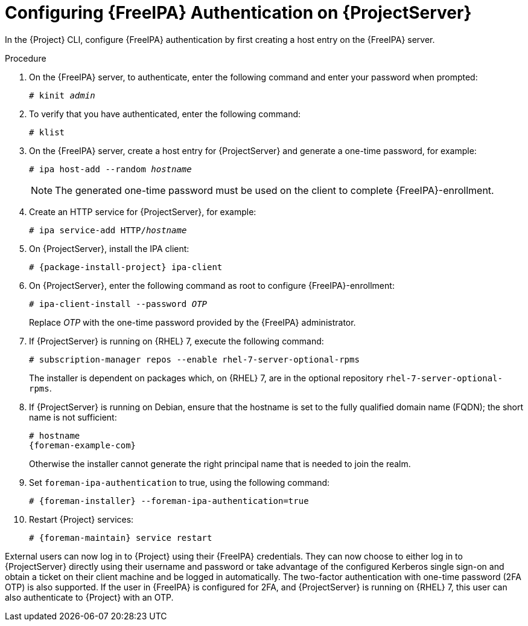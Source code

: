 [id="Configuring_FreeIPA_Authentication_on_Server_{context}"]
= Configuring {FreeIPA} Authentication on {ProjectServer}

In the {Project} CLI, configure {FreeIPA} authentication by first creating a host entry on the {FreeIPA} server.

.Procedure
. On the {FreeIPA} server, to authenticate, enter the following command and enter your password when prompted:
+
[options="nowrap", subs="+quotes,verbatim,attributes"]
----
# kinit _admin_
----
. To verify that you have authenticated, enter the following command:
+
[options="nowrap", subs="+quotes,verbatim,attributes"]
----
# klist
----
. On the {FreeIPA} server, create a host entry for {ProjectServer} and generate a one-time password, for example:
+
[options="nowrap", subs="+quotes,verbatim,attributes"]
----
# ipa host-add --random _hostname_
----
+
[NOTE]
====
The generated one-time password must be used on the client to complete {FreeIPA}-enrollment.
====
+
ifdef::satellite[]
For more information on host configuration properties, see https://access.redhat.com/documentation/en-us/red_hat_enterprise_linux/8/html-single/configuring_and_managing_identity_management/index#con_host-entry-LDAP_managing-hosts-ui[Host entry in IdM LDAP] in _Configuring and managing Identity Management_.
endif::[]
. Create an HTTP service for {ProjectServer}, for example:
+
[options="nowrap", subs="+quotes,verbatim,attributes"]
----
# ipa service-add HTTP/_hostname_
----
+
ifdef::satellite[]
For more information on managing services, see https://access.redhat.com/documentation/en-us/red_hat_enterprise_linux/8/html-single/accessing_identity_management_services/index[{RHEL} 8 Accessing Identity Management Services guide].
endif::[]
. On {ProjectServer}, install the IPA client:
ifdef::satellite[]
+
[WARNING]
====
This command might restart {Project} services during the installation of the package.
For more information about installing and updating packages on {Project}, see link:{AdministeringDocURL}Managing_Packages_on_the_Base_Operating_System_admin[Managing Packages on the Base Operating System of Satellite Server or Capsule Server].
====
endif::[]
+
[options="nowrap", subs="+quotes,verbatim,attributes"]
----
# {package-install-project} ipa-client
----
. On {ProjectServer}, enter the following command as root to configure {FreeIPA}-enrollment:
+
[options="nowrap", subs="+quotes,verbatim,attributes"]
----
# ipa-client-install --password _OTP_
----
+
Replace _OTP_ with the one-time password provided by the {FreeIPA} administrator.
. If {ProjectServer} is running on {RHEL}{nbsp}7, execute the following command:
+
[options="nowrap", subs="+quotes,verbatim,attributes"]
----
# subscription-manager repos --enable rhel-7-server-optional-rpms
----
+
The installer is dependent on packages which, on {RHEL}{nbsp}7, are in the optional repository `rhel-7-server-optional-rpms`.
ifndef::satellite[]
. If {ProjectServer} is running on Debian, ensure that the hostname is set to the fully qualified domain name (FQDN); the short name is not sufficient:
+
[options="nowrap", subs="+quotes,verbatim,attributes"]
----
# hostname
{foreman-example-com}
----
+
Otherwise the installer cannot generate the right principal name that is needed to join the realm.
endif::[]
. Set `foreman-ipa-authentication` to true, using the following command:
+
[options="nowrap", subs="+quotes,verbatim,attributes"]
----
# {foreman-installer} --foreman-ipa-authentication=true
----
. Restart {Project} services:
+
[options="nowrap", subs="+quotes,verbatim,attributes"]
----
# {foreman-maintain} service restart
----

External users can now log in to {Project} using their {FreeIPA} credentials.
They can now choose to either log in to {ProjectServer} directly using their username and password or take advantage of the configured Kerberos single sign-on and obtain a ticket on their client machine and be logged in automatically.
The two-factor authentication with one-time password (2FA OTP) is also supported.
If the user in {FreeIPA} is configured for 2FA, and {ProjectServer} is running on {RHEL} 7, this user can also authenticate to {Project} with an OTP.
